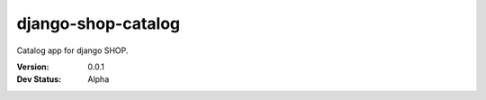 ===================
django-shop-catalog
===================

Catalog app for django SHOP.

:Version: 0.0.1
:Dev Status: Alpha
